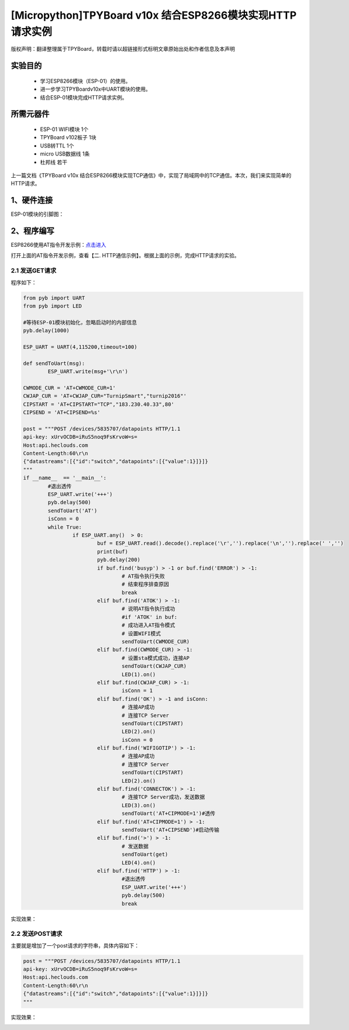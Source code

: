 [Micropython]TPYBoard v10x 结合ESP8266模块实现HTTP请求实例
===========================================================

版权声明：翻译整理属于TPYBoard，转载时请以超链接形式标明文章原始出处和作者信息及本声明

实验目的
------------------

	- 学习ESP8266模块（ESP-01）的使用。
	- 进一步学习TPYBoardv10x中UART模块的使用。
	- 结合ESP-01模块完成HTTP请求实例。

所需元器件
-------------------

	- ESP-01 WIFI模块 1个
	- TPYBoard v102板子 1块
	- USB转TTL 1个
	- micro USB数据线 1条
	- 杜邦线 若干

上一篇文档《TPYBoard v10x 结合ESP8266模块实现TCP通信》中，实现了局域网中的TCP通信。本次，我们来实现简单的HTTP请求。

1、硬件连接
-----------------
ESP-01模块的引脚图：

.. image:: img/esp8266/pin.jpg

+--------------+--------------+
|ESP-01模块    | TPYBoard v102|
+=============+===============+
|VCC	      | 3V3          |
+-------------+--------------+
|GND	      | GND          |
+-------------+--------------+
|CH_PD	      | 3V3          |
+-------------+--------------+
|GPIO 0	      | GND          | 
+-------------+--------------+
|GPIO 2       | 悬空         |
+-------------+--------------+
|TXD	      | X2(UART 4 )  |
+-------------+--------------+
|RXD	      | X1(UART 4 )  |
+-------------+--------------+

2、程序编写
---------------

ESP8266使用AT指令开发示例：`点击进入 <http://wiki.ai-thinker.com/esp8266/examples/at_demo>`_

打开上面的AT指令开发示例，查看【二. HTTP通信示例】。根据上面的示例，完成HTTP请求的实验。

2.1 发送GET请求
^^^^^^^^^^^^^^^^

程序如下：

.. code-block:: python

	from pyb import UART
	from pyb import LED

	#等待ESP-01模块初始化，忽略启动时的内部信息
	pyb.delay(1000)

	ESP_UART = UART(4,115200,timeout=100)

	def sendToUart(msg):
		ESP_UART.write(msg+'\r\n')

	CWMODE_CUR = 'AT+CWMODE_CUR=1'
	CWJAP_CUR = 'AT+CWJAP_CUR="TurnipSmart","turnip2016"'
	CIPSTART = 'AT+CIPSTART="TCP","183.230.40.33",80'
	CIPSEND = 'AT+CIPSEND=%s'

	post = """POST /devices/5835707/datapoints HTTP/1.1
	api-key: xUrvOCDB=iRuS5noq9FsKrvoW=s=
	Host:api.heclouds.com
	Content-Length:60\r\n
	{"datastreams":[{"id":"switch","datapoints":[{"value":1}]}]}
	"""
	if __name__  == '__main__':
		#退出透传
		ESP_UART.write('+++')
		pyb.delay(500)
		sendToUart('AT')
		isConn = 0
		while True:
			if ESP_UART.any()  > 0:
				buf = ESP_UART.read().decode().replace('\r','').replace('\n','').replace(' ','')
				print(buf)
				pyb.delay(200)
				if buf.find('busyp') > -1 or buf.find('ERROR') > -1:
					# AT指令执行失败
					# 结束程序排查原因
					break
				elif buf.find('ATOK') > -1:
					# 说明AT指令执行成功
					#if 'ATOK' in buf:
					# 成功进入AT指令模式
					# 设置WIFI模式
					sendToUart(CWMODE_CUR)
				elif buf.find(CWMODE_CUR) > -1:
					# 设置sta模式成功，连接AP
					sendToUart(CWJAP_CUR)
					LED(1).on()
				elif buf.find(CWJAP_CUR) > -1:
					isConn = 1
				elif buf.find('OK') > -1 and isConn:
					# 连接AP成功
					# 连接TCP Server
					sendToUart(CIPSTART)
					LED(2).on()
					isConn = 0
				elif buf.find('WIFIGOTIP') > -1:
					# 连接AP成功
					# 连接TCP Server
					sendToUart(CIPSTART)
					LED(2).on()
				elif buf.find('CONNECTOK') > -1:
					# 连接TCP Server成功，发送数据
					LED(3).on()
					sendToUart('AT+CIPMODE=1')#透传
				elif buf.find('AT+CIPMODE=1') > -1:
					sendToUart('AT+CIPSEND')#启动传输
				elif buf.find('>') > -1:
					# 发送数据
					sendToUart(get)
					LED(4).on()
				elif buf.find('HTTP') > -1:
					#退出透传
					ESP_UART.write('+++')
					pyb.delay(500)
					break


实现效果：

.. image:: img/esp8266/15.png


2.2 发送POST请求
^^^^^^^^^^^^^^^^

主要就是增加了一个post请求的字符串，具体内容如下：

.. code-block:: python

	post = """POST /devices/5835707/datapoints HTTP/1.1
	api-key: xUrvOCDB=iRuS5noq9FsKrvoW=s=
	Host:api.heclouds.com
	Content-Length:60\r\n
	{"datastreams":[{"id":"switch","datapoints":[{"value":1}]}]}
	"""

实现效果：

.. image:: img/esp8266/15.png
